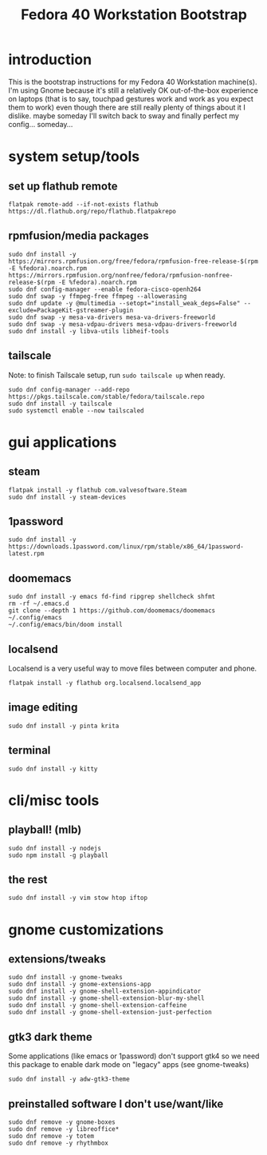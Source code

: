 #+title: Fedora 40 Workstation Bootstrap
#+PROPERTY: header-args:shell :tangle scripts/fedora-40-workstation.sh :dir "/sudo::" :results output silent :comments org :mkdirp yes :shebang "#!/bin/bash"

* introduction
This is the bootstrap instructions for my Fedora 40 Workstation machine(s). I'm using Gnome because it's still a relatively OK out-of-the-box experience on laptops (that is to say, touchpad gestures work and work as you expect them to work) even though there are still really plenty of things about it I dislike. maybe someday I'll switch back to sway and finally perfect my config... someday...
* system setup/tools
** set up flathub remote
#+BEGIN_SRC shell
flatpak remote-add --if-not-exists flathub https://dl.flathub.org/repo/flathub.flatpakrepo
#+END_SRC
** rpmfusion/media packages
#+BEGIN_SRC shell
sudo dnf install -y https://mirrors.rpmfusion.org/free/fedora/rpmfusion-free-release-$(rpm -E %fedora).noarch.rpm https://mirrors.rpmfusion.org/nonfree/fedora/rpmfusion-nonfree-release-$(rpm -E %fedora).noarch.rpm
sudo dnf config-manager --enable fedora-cisco-openh264
sudo dnf swap -y ffmpeg-free ffmpeg --allowerasing
sudo dnf update -y @multimedia --setopt="install_weak_deps=False" --exclude=PackageKit-gstreamer-plugin
sudo dnf swap -y mesa-va-drivers mesa-va-drivers-freeworld
sudo dnf swap -y mesa-vdpau-drivers mesa-vdpau-drivers-freeworld
sudo dnf install -y libva-utils libheif-tools
#+END_SRC
** tailscale
Note: to finish Tailscale setup, run ~sudo tailscale up~ when ready.
#+BEGIN_SRC shell
sudo dnf config-manager --add-repo https://pkgs.tailscale.com/stable/fedora/tailscale.repo
sudo dnf install -y tailscale
sudo systemctl enable --now tailscaled
#+END_SRC
* gui applications
** steam
#+BEGIN_SRC shell
flatpak install -y flathub com.valvesoftware.Steam
sudo dnf install -y steam-devices
#+END_SRC
** 1password
#+BEGIN_SRC shell
sudo dnf install -y https://downloads.1password.com/linux/rpm/stable/x86_64/1password-latest.rpm
#+END_SRC
** doomemacs
#+BEGIN_SRC shell
sudo dnf install -y emacs fd-find ripgrep shellcheck shfmt
rm -rf ~/.emacs.d
git clone --depth 1 https://github.com/doomemacs/doomemacs ~/.config/emacs
~/.config/emacs/bin/doom install
#+END_SRC
** localsend
Localsend is a very useful way to move files between computer and phone.
#+BEGIN_SRC shell
flatpak install -y flathub org.localsend.localsend_app
#+END_SRC
** image editing
#+BEGIN_SRC shell
sudo dnf install -y pinta krita
#+END_SRC
** terminal
#+BEGIN_SRC shell
sudo dnf install -y kitty
#+END_SRC
* cli/misc tools
** playball! (mlb)
#+BEGIN_SRC shell
sudo dnf install -y nodejs
sudo npm install -g playball
#+END_SRC
** the rest
#+BEGIN_SRC shell
sudo dnf install -y vim stow htop iftop
#+END_SRC
* gnome customizations
** extensions/tweaks
#+BEGIN_SRC shell
sudo dnf install -y gnome-tweaks
sudo dnf install -y gnome-extensions-app
sudo dnf install -y gnome-shell-extension-appindicator
sudo dnf install -y gnome-shell-extension-blur-my-shell
sudo dnf install -y gnome-shell-extension-caffeine
sudo dnf install -y gnome-shell-extension-just-perfection
#+END_SRC
** gtk3 dark theme
Some applications (like emacs or 1password) don't support gtk4 so we need this package to enable dark mode on "legacy" apps (see gnome-tweaks)
#+BEGIN_SRC shell
sudo dnf install -y adw-gtk3-theme
#+END_SRC
** preinstalled software I don't use/want/like
#+BEGIN_SRC shell
sudo dnf remove -y gnome-boxes
sudo dnf remove -y libreoffice*
sudo dnf remove -y totem
sudo dnf remove -y rhythmbox
#+END_SRC
